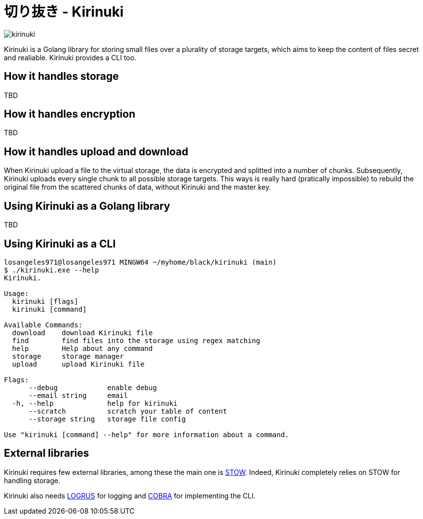 = 切り抜き - Kirinuki

image::.resources/kirinuki.png[]

Kirinuki is a Golang library for storing small files over a plurality of storage targets, which aims to keep the content of files secret and realiable. Kirinuki provides a CLI too.

== How it handles storage

TBD

== How it handles encryption

TBD

== How it handles upload and download

When Kirinuki upload a file to the virtual storage, the data is encrypted and splitted into a number of chunks. Subsequently, Kirinuki uploads every single chunk to all possible storage targets. This ways is really hard (pratically impossible) to rebuild the original file from the scattered chunks of data, without Kirinuki and the master key. 

== Using Kirinuki as a Golang library

TBD

== Using Kirinuki as a CLI

[source,bash]
----
losangeles971@losangeles971 MINGW64 ~/myhome/black/kirinuki (main)
$ ./kirinuki.exe --help
Kirinuki.

Usage:
  kirinuki [flags]
  kirinuki [command]

Available Commands:
  download    download Kirinuki file
  find        find files into the storage using regex matching
  help        Help about any command
  storage     storage manager
  upload      upload Kirinuki file

Flags:
      --debug            enable debug
      --email string     email
  -h, --help             help for kirinuki
      --scratch          scratch your table of content
      --storage string   storage file config

Use "kirinuki [command] --help" for more information about a command.
----

== External libraries

Kirinuki requires few external libraries, among these the main one is https://github.com/graymeta/stow[STOW].
Indeed, Kirinuki completely relies on STOW for handling storage.

Kirinuki also needs https://github.com/sirupsen/logrus[LOGRUS] for logging and https://github.com/spf13/cobra[COBRA] for implementing the CLI.






